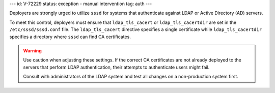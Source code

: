---
id: V-72229
status: exception - manual intervention
tag: auth
---

Deployers are strongly urged to utilize ``sssd`` for systems that authenticate
against LDAP or Active Directory (AD) servers.

To meet this control, deployers must ensure that ``ldap_tls_cacert`` or
``ldap_tls_cacertdir`` are set in the ``/etc/sssd/sssd.conf`` file. The
``ldap_tls_cacert`` directive specifies a single certificate while
``ldap_tls_cacertdir`` specifies a directory where ``sssd`` can find CA
certificates.

.. warning::

    Use caution when adjusting these settings. If the correct CA certificates
    are not already deployed to the servers that perform LDAP authentication,
    their attempts to authenticate users might fail.

    Consult with administrators of the LDAP system and test all changes on
    a non-production system first.
